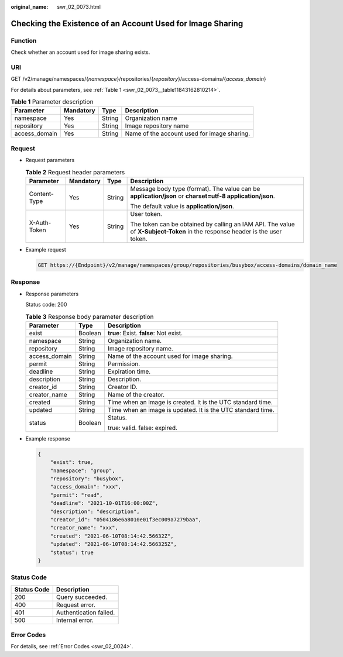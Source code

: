 :original_name: swr_02_0073.html

.. _swr_02_0073:

Checking the Existence of an Account Used for Image Sharing
===========================================================

Function
--------

Check whether an account used for image sharing exists.

URI
---

GET /v2/manage/namespaces/{*namespace*}/repositories/{*repository*}/access-domains/{*access_domain*}

For details about parameters, see :ref:`Table 1 <swr_02_0073__table11843162810214>`.

.. _swr_02_0073__table11843162810214:

.. table:: **Table 1** Parameter description

   +---------------+-----------+--------+---------------------------------------------+
   | Parameter     | Mandatory | Type   | Description                                 |
   +===============+===========+========+=============================================+
   | namespace     | Yes       | String | Organization name                           |
   +---------------+-----------+--------+---------------------------------------------+
   | repository    | Yes       | String | Image repository name                       |
   +---------------+-----------+--------+---------------------------------------------+
   | access_domain | Yes       | String | Name of the account used for image sharing. |
   +---------------+-----------+--------+---------------------------------------------+

Request
-------

-  Request parameters

   .. table:: **Table 2** Request header parameters

      +-----------------+-----------------+-----------------+-----------------------------------------------------------------------------------------------------------------------------+
      | Parameter       | Mandatory       | Type            | Description                                                                                                                 |
      +=================+=================+=================+=============================================================================================================================+
      | Content-Type    | Yes             | String          | Message body type (format). The value can be **application/json** or **charset=utf-8 application/json**.                    |
      |                 |                 |                 |                                                                                                                             |
      |                 |                 |                 | The default value is **application/json**.                                                                                  |
      +-----------------+-----------------+-----------------+-----------------------------------------------------------------------------------------------------------------------------+
      | X-Auth-Token    | Yes             | String          | User token.                                                                                                                 |
      |                 |                 |                 |                                                                                                                             |
      |                 |                 |                 | The token can be obtained by calling an IAM API. The value of **X-Subject-Token** in the response header is the user token. |
      +-----------------+-----------------+-----------------+-----------------------------------------------------------------------------------------------------------------------------+

-  Example request

   .. code-block:: text

      GET https://{Endpoint}/v2/manage/namespaces/group/repositories/busybox/access-domains/domain_name

Response
--------

-  Response parameters

   Status code: 200

   .. table:: **Table 3** Response body parameter description

      +-----------------------+-----------------------+-------------------------------------------------------------+
      | Parameter             | Type                  | Description                                                 |
      +=======================+=======================+=============================================================+
      | exist                 | Boolean               | **true**: Exist. **false**: Not exist.                      |
      +-----------------------+-----------------------+-------------------------------------------------------------+
      | namespace             | String                | Organization name.                                          |
      +-----------------------+-----------------------+-------------------------------------------------------------+
      | repository            | String                | Image repository name.                                      |
      +-----------------------+-----------------------+-------------------------------------------------------------+
      | access_domain         | String                | Name of the account used for image sharing.                 |
      +-----------------------+-----------------------+-------------------------------------------------------------+
      | permit                | String                | Permission.                                                 |
      +-----------------------+-----------------------+-------------------------------------------------------------+
      | deadline              | String                | Expiration time.                                            |
      +-----------------------+-----------------------+-------------------------------------------------------------+
      | description           | String                | Description.                                                |
      +-----------------------+-----------------------+-------------------------------------------------------------+
      | creator_id            | String                | Creator ID.                                                 |
      +-----------------------+-----------------------+-------------------------------------------------------------+
      | creator_name          | String                | Name of the creator.                                        |
      +-----------------------+-----------------------+-------------------------------------------------------------+
      | created               | String                | Time when an image is created. It is the UTC standard time. |
      +-----------------------+-----------------------+-------------------------------------------------------------+
      | updated               | String                | Time when an image is updated. It is the UTC standard time. |
      +-----------------------+-----------------------+-------------------------------------------------------------+
      | status                | Boolean               | Status.                                                     |
      |                       |                       |                                                             |
      |                       |                       | true: valid. false: expired.                                |
      +-----------------------+-----------------------+-------------------------------------------------------------+

-  Example response

   .. code-block::

      {
          "exist": true,
          "namespace": "group",
          "repository": "busybox",
          "access_domain": "xxx",
          "permit": "read",
          "deadline": "2021-10-01T16:00:00Z",
          "description": "description",
          "creator_id": "0504186e6a8010e01f3ec009a7279baa",
          "creator_name": "xxx",
          "created": "2021-06-10T08:14:42.56632Z",
          "updated": "2021-06-10T08:14:42.566325Z",
          "status": true
      }

Status Code
-----------

=========== ======================
Status Code Description
=========== ======================
200         Query succeeded.
400         Request error.
401         Authentication failed.
500         Internal error.
=========== ======================

Error Codes
-----------

For details, see :ref:`Error Codes <swr_02_0024>`.
